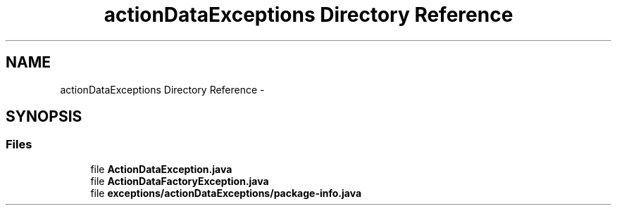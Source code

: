 .TH "actionDataExceptions Directory Reference" 3 "Fri Sep 25 2015" "Version 1.0.0-Alpha" "BeSeenium" \" -*- nroff -*-
.ad l
.nh
.SH NAME
actionDataExceptions Directory Reference \- 
.SH SYNOPSIS
.br
.PP
.SS "Files"

.in +1c
.ti -1c
.RI "file \fBActionDataException\&.java\fP"
.br
.ti -1c
.RI "file \fBActionDataFactoryException\&.java\fP"
.br
.ti -1c
.RI "file \fBexceptions/actionDataExceptions/package-info\&.java\fP"
.br
.in -1c
